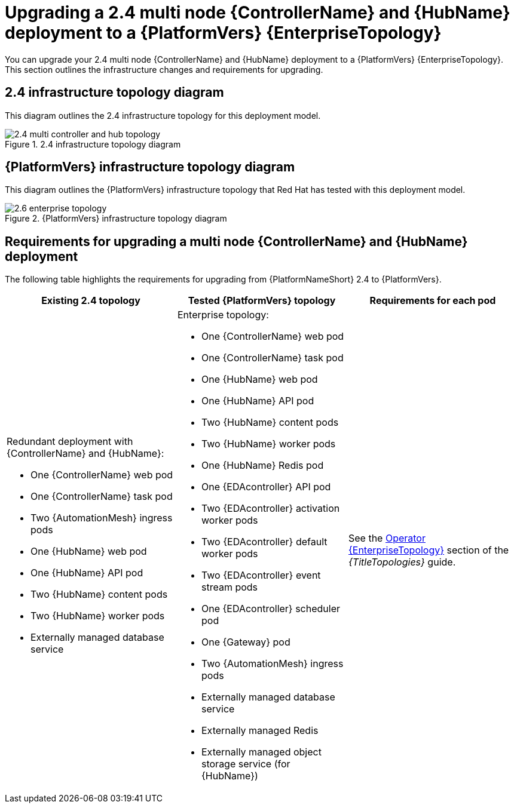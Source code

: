 :_mod-docs-content-type: CONCEPT

[id="operator-upgrade-multi-controller-hub-enterprise"]
= Upgrading a 2.4 multi node {ControllerName} and {HubName} deployment to a {PlatformVers} {EnterpriseTopology}

[role="_abstract"]
You can upgrade your 2.4 multi node {ControllerName} and {HubName} deployment to a {PlatformVers} {EnterpriseTopology}. This section outlines the infrastructure changes and requirements for upgrading.

== 2.4 infrastructure topology diagram

This diagram outlines the 2.4 infrastructure topology for this deployment model.

.2.4 infrastructure topology diagram
image::ocp-b-controller-hub-2.4.png[2.4 multi controller and hub topology]

== {PlatformVers} infrastructure topology diagram

This diagram outlines the {PlatformVers} infrastructure topology that Red Hat has tested with this deployment model.

.{PlatformVers} infrastructure topology diagram
image::ocp-b-controller-hub-2.6.png[2.6 enterprise topology]

== Requirements for upgrading a multi node {ControllerName} and {HubName} deployment

The following table highlights the requirements for upgrading from {PlatformNameShort} 2.4 to {PlatformVers}.

[cols="1,1,1",options="header"]
|====
|Existing 2.4 topology |Tested {PlatformVers} topology |Requirements for each pod

a|Redundant deployment with {ControllerName} and {HubName}:

* One {ControllerName} web pod
* One {ControllerName} task pod
* Two {AutomationMesh} ingress pods
* One {HubName} web pod
* One {HubName} API pod
* Two {HubName} content pods
* Two {HubName} worker pods
* Externally managed database service

a|Enterprise topology:

* One {ControllerName} web pod
* One {ControllerName} task pod
* One {HubName} web pod
* One {HubName} API pod
* Two {HubName} content pods
* Two {HubName} worker pods
* One {HubName} Redis pod
* One {EDAcontroller} API pod
* Two {EDAcontroller} activation worker pods
* Two {EDAcontroller} default worker pods
* Two {EDAcontroller} event stream pods
* One {EDAcontroller} scheduler pod
* One {Gateway} pod
* Two {AutomationMesh} ingress pods
* Externally managed database service
* Externally managed Redis
* Externally managed object storage service (for {HubName})

|See the link:{URLTopologies}/ocp-topologies#ocp-b-env-a[Operator {EnterpriseTopology}] section of the _{TitleTopologies}_ guide.
|====
